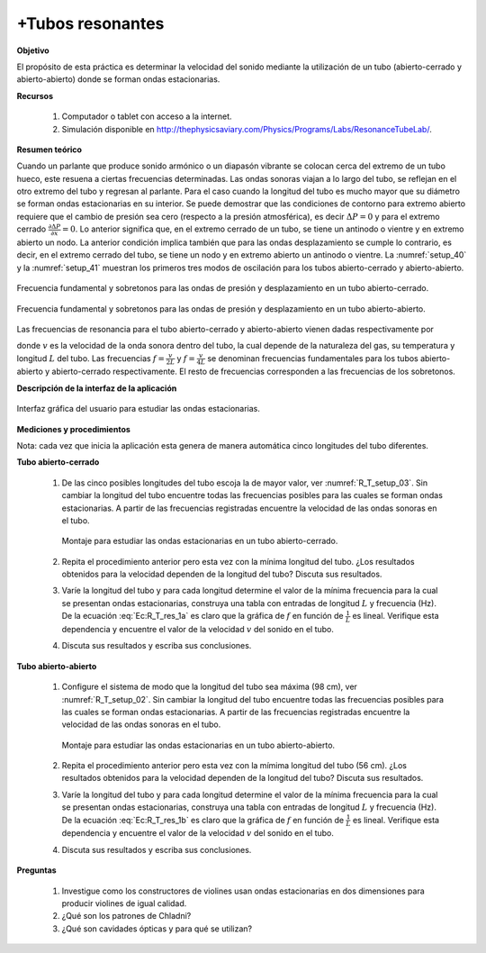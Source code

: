 +Tubos resonantes
==================

**Objetivo**

El propósito de esta práctica es determinar la velocidad del sonido mediante la utilización de un tubo (abierto-cerrado y abierto-abierto) donde se forman ondas estacionarias.

**Recursos**

   #. Computador o tablet con acceso a la internet.
   #. Simulación disponible en `http://thephysicsaviary.com/Physics/Programs/Labs/ResonanceTubeLab/ <http://thephysicsaviary.com/Physics/Programs/Labs/ResonanceTubeLab/>`_.


**Resumen teórico**

Cuando un parlante que produce sonido armónico o un diapasón vibrante se colocan cerca del extremo de un tubo hueco, este resuena a ciertas
frecuencias determinadas. Las ondas sonoras viajan a lo largo del tubo, se reflejan en el otro extremo del tubo y regresan al parlante. Para el caso cuando la longitud del tubo es mucho mayor que su diámetro se forman ondas estacionarias en su interior.
Se puede demostrar que las condiciones de contorno para extremo abierto requiere que el cambio de presión sea cero (respecto a la presión atmosférica), es decir :math:`\Delta P=0` y para el extremo cerrado :math:`\frac{\partial \Delta P}{\partial x}=0`. Lo anterior significa que, en el extremo cerrado de un tubo, se tiene un antinodo o vientre y en extremo abierto un nodo. La anterior condición implica también que para las ondas desplazamiento se cumple lo contrario, es decir, en el extremo  cerrado del tubo, se tiene  un nodo y en extremo abierto un antinodo o vientre.
La :numref:`setup_40` y la :numref:`setup_41` muestran los  primeros tres modos de oscilación  para los tubos abierto-cerrado y abierto-abierto.

.. figure:: /images/Oscilaciones_Termo/Tubos_Resonantes/TR_setup_040.png
   :alt:
   :scale: 80%
   :align: center
   :name: setup_40

   Frecuencia fundamental y sobretonos para las ondas de presión y desplazamiento en un tubo abierto-cerrado.


.. figure:: /images/Oscilaciones_Termo/Tubos_Resonantes/TR_setup_041.png
   :alt:
   :scale: 80%
   :align: center
   :name: setup_41

   Frecuencia fundamental y sobretonos para las ondas de presión  y desplazamiento en un tubo abierto-abierto.

Las frecuencias de resonancia para el tubo abierto-cerrado y abierto-abierto vienen dadas respectivamente por


.. math::
   :label: Ec:R_T_res_1a

   \begin{eqnarray}
        f_n&=&\frac{v}{4L}(2n-1)\qquad n=1,2,3\ldots
   \end{eqnarray}

.. math::
   :label: Ec:R_T_res_1b

   \begin{eqnarray}
        f_n&=&\frac{v}{2L}n    \qquad n=1,2,3\ldots
   \end{eqnarray}


donde :math:`v` es la velocidad de la onda sonora dentro del tubo, la cual depende de la naturaleza del gas, su temperatura y longitud :math:`L` del tubo. Las frecuencias :math:`f=\frac{v}{2L}` y :math:`f=\frac{v}{4L}`  se denominan frecuencias fundamentales para los tubos abierto-abierto y abierto-cerrado respectivamente. El resto de frecuencias corresponden a las frecuencias de los sobretonos.

**Descripción de la interfaz de la aplicación**

.. figure:: /images/Oscilaciones_Termo/Tubos_Resonantes/TR_setup_01.png
   :alt:
   :scale: 80%
   :align: center
   :name: setup_01.png

   Interfaz gráfica del usuario para estudiar las ondas estacionarias.

**Mediciones y procedimientos**

Nota: cada vez que inicia la aplicación esta genera de manera automática cinco longitudes del tubo diferentes.

**Tubo abierto-cerrado**

   #. De las cinco posibles longitudes del tubo escoja la de mayor valor, ver :numref:`R_T_setup_03`. Sin cambiar la longitud del tubo encuentre todas las frecuencias posibles para las cuales se forman ondas estacionarias. A partir de las frecuencias registradas encuentre la velocidad de las ondas sonoras en el tubo.

      .. figure:: /images/Oscilaciones_Termo/Tubos_Resonantes/TR_setup_03.png
         :alt:
         :scale: 45%
         :align: center
         :name: R_T_setup_03

         Montaje para estudiar las ondas estacionarias en un tubo abierto-cerrado.
   #. Repita el procedimiento anterior pero esta vez con la mínima longitud del tubo. ¿Los resultados obtenidos para la velocidad dependen de la longitud del tubo? Discuta sus resultados.
   #. Varíe la longitud del tubo y para cada longitud determine el valor de la mínima frecuencia para la cual se presentan ondas estacionarias, construya una tabla con entradas de longitud :math:`L` y frecuencia (Hz). De la ecuación :eq:`Ec:R_T_res_1a` es claro que la gráfica de :math:`f` en función de :math:`\frac{1}{L}` es lineal. Verifique esta dependencia y encuentre el valor de la velocidad :math:`v` del sonido en el tubo.
   #. Discuta sus resultados y escriba sus conclusiones.


**Tubo abierto-abierto**

   #. Configure el sistema de modo que la longitud del tubo sea máxima (98 cm), ver :numref:`R_T_setup_02`. Sin cambiar la longitud del tubo encuentre todas las frecuencias posibles para las cuales se forman ondas estacionarias. A partir de las frecuencias registradas encuentre la velocidad de las ondas sonoras en el tubo.

      .. figure:: /images/Oscilaciones_Termo/Tubos_Resonantes/TR_setup_02.png
         :alt:
         :scale: 45%
         :align: center
         :name: R_T_setup_02

         Montaje para estudiar las ondas estacionarias en un tubo abierto-abierto.
   #. Repita el procedimiento anterior pero esta vez con la mímima longitud del tubo (56 cm). ¿Los resultados obtenidos para la velocidad dependen de la longitud del tubo? Discuta sus resultados.
   #. Varíe la longitud del tubo y para cada longitud determine el valor de la mínima frecuencia para la cual se presentan ondas estacionarias, construya una tabla con entradas de longitud :math:`L` y frecuencia (Hz). De la ecuación :eq:`Ec:R_T_res_1b` es claro que la gráfica de :math:`f` en función de :math:`\frac{1}{L}` es lineal. Verifique esta dependencia y encuentre el valor de la velocidad :math:`v` del sonido en el tubo.
   #. Discuta sus resultados y escriba sus conclusiones.


**Preguntas**

   #. Investigue como los constructores de violines usan ondas estacionarias en dos dimensiones para producir violines de igual calidad.
   #. ¿Qué son los patrones de Chladni?
   #. ¿Qué son cavidades ópticas y para qué se utilizan?

